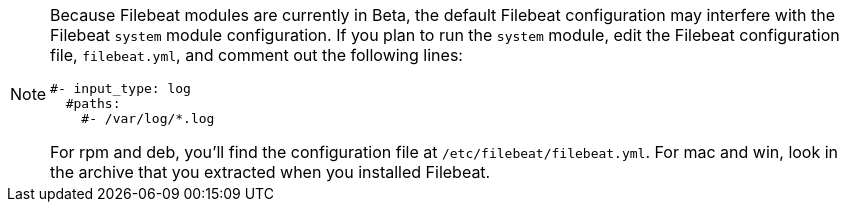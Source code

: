 [NOTE]
===============================================================================
Because Filebeat modules are currently in Beta, the default Filebeat
configuration may interfere with the Filebeat `system` module configuration. If
you plan to run the `system` module, edit the Filebeat configuration file,
`filebeat.yml`, and comment out the following lines:

[source,yaml]
----------------------------------------------------------------------
#- input_type: log
  #paths:
    #- /var/log/*.log
----------------------------------------------------------------------

For rpm and deb, you'll find the configuration file at
`/etc/filebeat/filebeat.yml`. For mac and win, look in the archive that you
extracted when you installed Filebeat.

===============================================================================